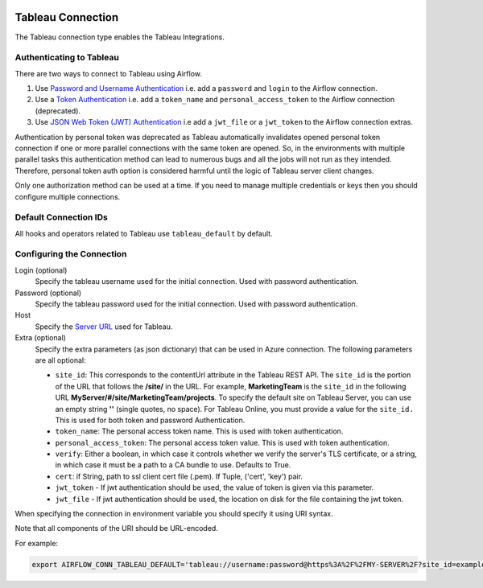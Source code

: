  .. Licensed to the Apache Software Foundation (ASF) under one
    or more contributor license agreements.  See the NOTICE file
    distributed with this work for additional information
    regarding copyright ownership.  The ASF licenses this file
    to you under the Apache License, Version 2.0 (the
    "License"); you may not use this file except in compliance
    with the License.  You may obtain a copy of the License at

 ..   http://www.apache.org/licenses/LICENSE-2.0

 .. Unless required by applicable law or agreed to in writing,
    software distributed under the License is distributed on an
    "AS IS" BASIS, WITHOUT WARRANTIES OR CONDITIONS OF ANY
    KIND, either express or implied.  See the License for the
    specific language governing permissions and limitations
    under the License.



.. _howto/connection:tableau:

Tableau Connection
==================

The Tableau connection type enables the Tableau Integrations.

Authenticating to Tableau
-------------------------

There are two ways to connect to Tableau using Airflow.

1. Use `Password and Username Authentication
   <https://tableau.github.io/server-client-python/docs/api-ref#tableauauth-class>`_
   i.e. add a ``password`` and ``login`` to the Airflow connection.
2. Use a `Token Authentication
   <https://tableau.github.io/server-client-python/docs/api-ref#personalaccesstokenauth-class>`_
   i.e. add a ``token_name`` and ``personal_access_token`` to the Airflow connection (deprecated).
3. Use `JSON Web Token (JWT) Authentication
   <https://tableau.github.io/server-client-python/docs/sign-in-out.html#sign-in-with-json-web-token-jwt>`_
   i.e add a ``jwt_file`` or a ``jwt_token`` to the Airflow connection extras.

Authentication by personal token was deprecated as Tableau automatically invalidates opened
personal token connection if one or more parallel connections with the same token are opened.
So, in the environments with multiple parallel tasks this authentication method can lead to numerous bugs
and all the jobs will not run as they intended. Therefore, personal token auth option
is considered harmful until the logic of Tableau server client changes.

Only one authorization method can be used at a time. If you need to manage multiple credentials or keys then you should
configure multiple connections.

Default Connection IDs
----------------------

All hooks and operators related to Tableau use ``tableau_default`` by default.

Configuring the Connection
--------------------------

Login (optional)
    Specify the tableau username used for the initial connection. Used with password authentication.

Password (optional)
    Specify the tableau password used for the initial connection.
    Used with password authentication.

Host
    Specify the `Server URL
    <https://tableau.github.io/server-client-python/docs/api-ref#server>`_ used for Tableau.

Extra (optional)
    Specify the extra parameters (as json dictionary) that can be used in Azure connection.
    The following parameters are all optional:

    * ``site_id``: This corresponds to the contentUrl attribute in the Tableau REST API. The ``site_id`` is the portion of
      the URL that follows the **/site/** in the URL. For example, **MarketingTeam** is the ``site_id`` in the following URL
      **MyServer/#/site/MarketingTeam/projects**. To specify the default site on Tableau Server, you can use an empty string
      **''** (single quotes, no space). For Tableau Online, you must provide a value for the ``site_id.``
      This is used for both token and password Authentication.
    * ``token_name``: The personal access token name.
      This is used with token authentication.
    * ``personal_access_token``: The personal access token value.
      This is used with token authentication.
    * ``verify``: Either a boolean, in which case it controls whether we verify the server's TLS certificate, or a string, in which case it must be a path to a CA bundle to use. Defaults to True.
    * ``cert``: if String, path to ssl client cert file (.pem). If Tuple, ('cert', 'key') pair.
    * ``jwt_token`` - If jwt authentication should be used, the value of token is given via this parameter.
    * ``jwt_file``  - If jwt authentication should be used, the location on disk for the file containing the jwt token.

When specifying the connection in environment variable you should specify
it using URI syntax.

Note that all components of the URI should be URL-encoded.

For example:

.. code-block:: bash

   export AIRFLOW_CONN_TABLEAU_DEFAULT='tableau://username:password@https%3A%2F%2FMY-SERVER%2F?site_id=example-id'
